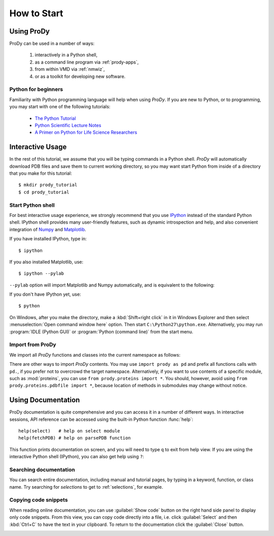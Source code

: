How to Start
===============================================================================

Using ProDy
-------------------------------------------------------------------------------

ProDy can be used in a number of ways:

  #. interactively in a Python shell,
  #. as a command line program via :ref:`prody-apps`,
  #. from within VMD via :ref:`nmwiz`,
  #. or as a toolkit for developing new software.


Python for beginners
^^^^^^^^^^^^^^^^^^^^

Familiarity with Python programming language will help when using *ProDy*.  If
you are new to Python, or to programming, you may start with one of the
following tutorials:

  * `The Python Tutorial <http://docs.python.org/tutorial/>`_
  * `Python Scientific Lecture Notes <http://scipy-lectures.github.com/>`_
  * `A Primer on Python for Life Science Researchers
    <http://www.ploscompbiol.org/article/info%3Adoi%2F10.1371%2Fjournal.pcbi.0030199>`_



Interactive Usage
-------------------------------------------------------------------------------

In the rest of this tutorial, we assume that you will be typing commands in a
Python shell.  *ProDy* will automatically download PDB files and save them to
current working directory, so you may want start Python from inside of a
directory that you make for this tutorial::

  $ mkdir prody_tutorial
  $ cd prody_tutorial


Start Python shell
^^^^^^^^^^^^^^^^^^

For best interactive usage experience, we strongly recommend that you use
`IPython`_ instead of the standard Python shell. IPython shell provides many
user-friendly features, such as dynamic introspection and help, and also
convenient integration of `Numpy`_ and `Matplotlib`_.


If you have installed IPython, type in::

  $ ipython

If you also installed Matplotlib, use::

  $ ipython --pylab

``--pylab`` option will import Matplotlib and Numpy automatically, and is
equivalent to the following:

.. ipython:: python

   from pylab import *
   ion()  # turn interactive mode on


If you don't have IPython yet, use::

  $ python


On Windows, after you make the directory, make a :kbd:`Shift+right click` in it
in Windows Explorer and then select :menuselection:`Open command window here`
option.  Then start ``C:\Python27\python.exe``.  Alternatively, you may
run :program:`IDLE (Python GUI)` or :program:`Python (command line)` from the
start menu.


Import from ProDy
^^^^^^^^^^^^^^^^^

We import all *ProDy* functions and classes into the current namespace as
follows:

.. ipython:: python

   from prody import *

There are other ways to import *ProDy* contents.  You may use ``import prody as
pd`` and prefix all functions calls with ``pd.``, if you prefer not to
overcrowd the target namespace.  Alternatively, if you want to use contents of
a specific module, such as :mod:`proteins`, you can use
``from prody.proteins import *``.  You should, however, avoid using
``from prody.proteins.pdbfile import *``, because location of methods
in submodules may change without notice.

Using Documentation
-------------------------------------------------------------------------------

ProDy documentation is quite comprehensive and you can access it in a number of
different ways.  In interactive sessions, API reference can be accessed using
the built-in Python function :func:`help`::

   help(select)   # help on select module
   help(fetchPDB) # help on parsePDB function

This function prints documentation on screen, and you will need to type ``q``
to exit from help view.  If you are using the interactive Python shell
(IPython), you can also get help using ``?``:

.. ipython::

   In [1]: ? fetchPDB

Searching documentation
^^^^^^^^^^^^^^^^^^^^^^^

You can search entire documentation, including manual and tutorial pages,
by typing in a keyword, function, or class name.  Try searching for
*selections* to get to :ref:`selections`, for example.


.. image:: /_static/toolbox.png
   :align: center
   :alt: Searching ProDy documentation

Copying code snippets
^^^^^^^^^^^^^^^^^^^^^

When reading online documentation, you can use :guilabel:`Show code`
button on the right hand side panel to display only code snippets.
From this view, you can copy code directly into a file, i.e. click
:guilabel:`Select` and then :kbd:`Ctrl+C` to have the text in your clipboard.
To return to the documentation click the :guilabel:`Close` button.

.. image:: /_static/showcode.png
   :align: center
   :alt: Showing code examples



.. _IPython: http://ipython.scipy.org/
.. _Numpy: http://www.numpy.org/
.. _Matplotlib: http://matplotlib.sourceforge.net

